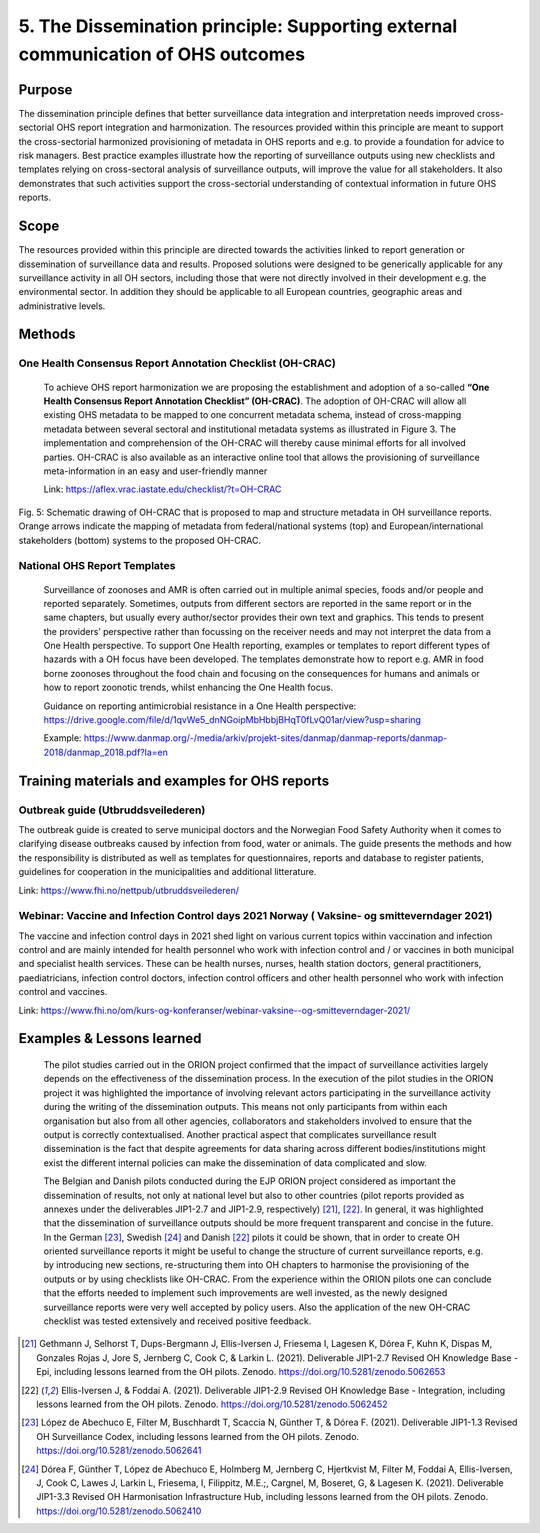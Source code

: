 ==========================================================================
5. The Dissemination principle: Supporting external communication of OHS outcomes
==========================================================================


Purpose
-------

The dissemination principle defines that better surveillance data
integration and interpretation needs improved cross-sectorial OHS report
integration and harmonization. The resources provided within this
principle are meant to support the cross-sectorial harmonized
provisioning of metadata in OHS reports and e.g. to provide a foundation
for advice to risk managers. Best practice examples illustrate how the
reporting of surveillance outputs using new checklists and templates
relying on cross-sectoral analysis of surveillance outputs, will improve
the value for all stakeholders. It also demonstrates that such
activities support the cross-sectorial understanding of contextual
information in future OHS reports.


Scope
-----

The resources provided within this principle are directed towards the
activities linked to report generation or dissemination of surveillance
data and results. Proposed solutions were designed to be generically
applicable for any surveillance activity in all OH sectors, including
those that were not directly involved in their development e.g. the
environmental sector. In addition they should be applicable to all
European countries, geographic areas and administrative levels.


Methods
-------

One Health Consensus Report Annotation Checklist (OH-CRAC)
''''''''''''''''''''''''''''''''''''''''''''

   To achieve OHS report harmonization we are proposing the
   establishment and adoption of a so-called **“One Health Consensus Report
   Annotation Checklist” (OH-CRAC)**. The adoption of OH-CRAC will allow all
   existing OHS metadata to be mapped to one concurrent metadata schema,
   instead of cross-mapping metadata between several sectoral and
   institutional metadata systems as illustrated in Figure 3. The
   implementation and comprehension of the OH-CRAC will thereby cause
   minimal efforts for all involved parties. OH-CRAC is also available
   as an interactive online tool that allows the provisioning of
   surveillance meta-information in an easy and user-friendly manner

   Link: https://aflex.vrac.iastate.edu/checklist/?t=OH-CRAC


.. figure:: ../assets/img/20191912_OHS_CRAC.png
    :width: 6.28229in
    :align: center
    :height:  3.98799in
    :alt: alternate text
    :figclass: align-center
   
    Fig. 5: Schematic drawing of OH-CRAC that is proposed to map and structure
    metadata in OH surveillance reports. Orange arrows indicate the mapping
    of metadata from federal/national systems (top) and
    European/international stakeholders (bottom) systems to the proposed
    OH-CRAC.

National OHS Report Templates
'''''''''''''''''''''''''''''
   Surveillance of zoonoses and AMR is often carried out in multiple
   animal species, foods and/or people and reported separately.
   Sometimes, outputs from different sectors are reported in the same
   report or in the same chapters, but usually every author/sector
   provides their own text and graphics. This tends to present the
   providers’ perspective rather than focussing on the receiver needs
   and may not interpret the data from a One Health perspective. To
   support One Health reporting, examples or templates to report
   different types of hazards with a OH focus have been developed. The
   templates demonstrate how to report e.g. AMR in food borne zoonoses
   throughout the food chain and focusing on the consequences for humans
   and animals or how to report zoonotic trends, whilst enhancing the
   One Health focus.
   
   Guidance on reporting antimicrobial resistance in a One Health perspective:
   https://drive.google.com/file/d/1qvWe5_dnNGoipMbHbbjBHqT0fLvQ01ar/view?usp=sharing
   
   Example:
   https://www.danmap.org/-/media/arkiv/projekt-sites/danmap/danmap-reports/danmap-2018/danmap_2018.pdf?la=en


Training materials and examples for OHS reports
-----------------------------------------------

Outbreak guide (Utbruddsveilederen)
'''''''''''''''''''''''''''''''''''

The outbreak guide is created to serve municipal doctors and the
Norwegian Food Safety Authority when it comes to clarifying disease
outbreaks caused by infection from food, water or animals. The guide
presents the methods and how the responsibility is distributed as well
as templates for questionnaires, reports and database to register
patients, guidelines for cooperation in the municipalities and
additional litterature.

Link: https://www.fhi.no/nettpub/utbruddsveilederen/

Webinar: Vaccine and Infection Control days 2021 Norway ( Vaksine- og smitteverndager 2021)
'''''''''''''''''''''''''''''''''''''''''''''''''''''''''''''''''''''''''''''''''''''''''''

The vaccine and infection control days in 2021 shed light on various
current topics within vaccination and infection control and are mainly
intended for health personnel who work with infection control and / or
vaccines in both municipal and specialist health services. These can be
health nurses, nurses, health station doctors, general practitioners,
paediatricians, infection control doctors, infection control officers
and other health personnel who work with infection control and vaccines.

Link:
https://www.fhi.no/om/kurs-og-konferanser/webinar-vaksine--og-smitteverndager-2021/


Examples & Lessons learned
--------------------------

   The pilot studies carried out in the ORION project confirmed that the
   impact of surveillance activities largely depends on the
   effectiveness of the dissemination process. In the execution of the
   pilot studies in the ORION project it was highlighted the importance
   of involving relevant actors participating in the surveillance
   activity during the writing of the dissemination outputs. This means
   not only participants from within each organisation but also from all
   other agencies, collaborators and stakeholders involved to ensure
   that the output is correctly contextualised. Another practical aspect
   that complicates surveillance result dissemination is the fact that
   despite agreements for data sharing across different
   bodies/institutions might exist the different internal policies can
   make the dissemination of data complicated and slow.

   The Belgian and Danish pilots conducted during the EJP ORION project
   considered as important the dissemination of results, not only at
   national level but also to other countries (pilot reports provided as
   annexes under the deliverables JIP1-2.7 and JIP1-2.9,
   respectively) [21]_, [22]_. In general, it was highlighted that the
   dissemination of surveillance outputs should be more frequent
   transparent and concise in the future. In the German [23]_,
   Swedish [24]_ and Danish [22]_ pilots it could be shown, that in order to
   create OH oriented surveillance reports it might be useful to change
   the structure of current surveillance reports, e.g. by introducing
   new sections, re-structuring them into OH chapters to harmonise the
   provisioning of the outputs or by using checklists like OH-CRAC. From
   the experience within the ORION pilots one can conclude that the
   efforts needed to implement such improvements are well invested, as
   the newly designed surveillance reports were very well accepted by
   policy users. Also the application of the new OH-CRAC checklist was
   tested extensively and received positive feedback.

.. [21]
   Gethmann J, Selhorst T, Dups-Bergmann J, Ellis-Iversen J, Friesema I,
   Lagesen K, Dórea F, Kuhn K, Dispas M, Gonzales Rojas J, Jore S,
   Jernberg C, Cook C, & Larkin L. (2021). Deliverable JIP1-2.7 Revised
   OH Knowledge Base - Epi, including lessons learned from the OH
   pilots. Zenodo. https://doi.org/10.5281/zenodo.5062653

.. [22]
   Ellis-Iversen J, & Foddai A. (2021). Deliverable
   JIP1-2.9 Revised OH Knowledge Base - Integration, including lessons
   learned from the OH pilots. Zenodo.
   https://doi.org/10.5281/zenodo.5062452

.. [23]
   López de Abechuco E, Filter M, Buschhardt T, Scaccia N, Günther T, &
   Dórea F. (2021). Deliverable JIP1-1.3 Revised OH Surveillance Codex,
   including lessons learned from the OH pilots. Zenodo.
   https://doi.org/10.5281/zenodo.5062641

.. [24]
   Dórea F, Günther T, López de Abechuco E, Holmberg M, Jernberg C,
   Hjertkvist M, Filter M, Foddai A, Ellis-Iversen, J, Cook C, Lawes J,
   Larkin L, Friesema, I, Filippitz, M.E.;, Cargnel, M, Boseret, G, &
   Lagesen K. (2021). Deliverable JIP1-3.3 Revised OH Harmonisation
   Infrastructure Hub, including lessons learned from the OH pilots.
   Zenodo. https://doi.org/10.5281/zenodo.5062410


